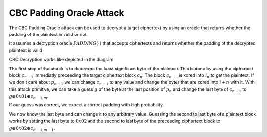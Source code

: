 *************************
CBC Padding Oracle Attack
*************************

The CBC Padding Oracle attack can be used to decrypt a target ciphertext by
using an oracle that returns whether the padding of the plaintext is valid or
not.

It assumes a decryption oracle :math:`PADDING(\cdot)` that accepts ciphertexts
and returns whether the padding of the decrypted plaintext is valid.

CBC Decryption works like depicted in the diagram

.. image:: ../figures/cbc_decryption.*
   :width: 100 %

The first step of the attack is to determine the least significant byte of the
plaintext. This is done by using the ciphertext block :math:`c_{n-1}` immediatly preceeding the
target ciphertext block :math:`c_{n}`.
The block :math:`c_{n-1}` is xored into :math:`i_{n}` to get the plaintext.
If we don't care about :math:`p_{n-1}` we can change :math:`c_{n-1}` to any
value and change the bytes that are xored into :math:`i+{n}` with it.
With this attack primitive, we can take a guess :math:`g` of the byte at the last position of
:math:`p_{n}` and change the last byte of :math:`c_{n-1}` to :math:`g \oplus 0x01 \oplus c_{n-1, m}`.

If our guess was correct, we expect a correct padding with high probability.

We now know the last byte and can change it to any arbitrary value.
Guessing the second to last byte of a plaintext block works by setting the last
byte to :math:`0x02` and the second to last byte of the preceeding ciphertext block to :math:`g \oplus 0x02 \oplus c_{n-1, m-1}`.
